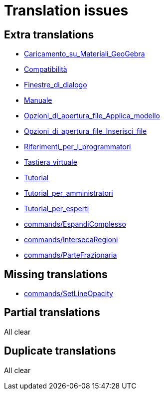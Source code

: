 = Translation issues

== Extra translations

 * xref:Caricamento_su_Materiali_GeoGebra.adoc[Caricamento_su_Materiali_GeoGebra]
 * xref:Compatibilità.adoc[Compatibilità]
 * xref:Finestre_di_dialogo.adoc[Finestre_di_dialogo]
 * xref:Manuale.adoc[Manuale]
 * xref:Opzioni_di_apertura_file_Applica_modello.adoc[Opzioni_di_apertura_file_Applica_modello]
 * xref:Opzioni_di_apertura_file_Inserisci_file.adoc[Opzioni_di_apertura_file_Inserisci_file]
 * xref:Riferimenti_per_i_programmatori.adoc[Riferimenti_per_i_programmatori]
 * xref:Tastiera_virtuale.adoc[Tastiera_virtuale]
 * xref:Tutorial.adoc[Tutorial]
 * xref:Tutorial_per_amministratori.adoc[Tutorial_per_amministratori]
 * xref:Tutorial_per_esperti.adoc[Tutorial_per_esperti]
 * xref:commands/EspandiComplesso.adoc[commands/EspandiComplesso]
 * xref:commands/IntersecaRegioni.adoc[commands/IntersecaRegioni]
 * xref:commands/ParteFrazionaria.adoc[commands/ParteFrazionaria]

== Missing translations

 * xref:en@manual::commands/SetLineOpacity.adoc[commands/SetLineOpacity]

== Partial translations
All clear

== Duplicate translations
All clear